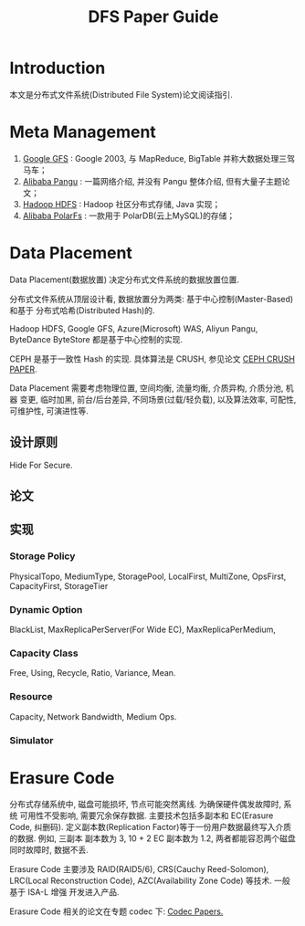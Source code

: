 #+TITLE: DFS Paper Guide

* Introduction
本文是分布式文件系统(Distributed File System)论文阅读指引.

* Meta Management
1. [[file:dfs-google-gfs-sosp2003.pdf][Google GFS]] : Google 2003, 与 MapReduce, BigTable 并称大数据处理三驾马车；
2. [[file:dfs-alibaba-pangu.txt][Alibaba Pangu]] : 一篇网络介绍, 并没有 Pangu 整体介绍, 但有大量子主题论文；
3. [[file:dfs-hadoop-hdfs.pdf][Hadoop HDFS]] : Hadoop 社区分布式存储, Java 实现；
4. [[file:dfs-alibaba-polarfs.pdf][Alibaba PolarFs]] : 一款用于 PolarDB(云上MySQL)的存储；

* Data Placement
Data Placement(数据放置) 决定分布式文件系统的数据放置位置.

分布式文件系统从顶层设计看, 数据放置分为两类: 基于中心控制(Master-Based) 和基于
分布式哈希(Distributed Hash)的.

Hadoop HDFS, Google GFS, Azure(Microsoft) WAS, Aliyun Pangu, ByteDance ByteStore
都是基于中心控制的实现.

CEPH 是基于一致性 Hash 的实现. 具体算法是 CRUSH, 参见论文 [[file:dfs-placement-ceph-crush-sc06.pdf][CEPH CRUSH PAPER]].

Data Placement 需要考虑物理位置, 空间均衡, 流量均衡, 介质异构, 介质分池, 机器
变更, 临时加黑, 前台/后台差异, 不同场景(过载/轻负载), 以及算法效率, 可配性,
可维护性, 可演进性等.

** 设计原则
Hide For Secure.

** 论文

** 实现
*** Storage Policy
PhysicalTopo, MediumType, StoragePool, LocalFirst, MultiZone, OpsFirst,
CapacityFirst, StorageTier

*** Dynamic Option
BlackList, MaxReplicaPerServer(For Wide EC), MaxReplicaPerMedium,

*** Capacity Class
Free, Using, Recycle, Ratio, Variance, Mean.

*** Resource
Capacity, Network Bandwidth, Medium Ops.

*** Simulator

* Erasure Code
分布式存储系统中, 磁盘可能损坏, 节点可能突然离线. 为确保硬件偶发故障时, 系统
可用性不受影响, 需要冗余保存数据. 主要技术包括多副本和 EC(Erasure Code, 纠删码).
定义副本数(Replication Factor)等于一份用户数据最终写入介质的数据. 例如, 三副本
副本数为 3, 10 + 2 EC 副本数为 1.2, 两者都能容忍两个磁盘同时故障时, 数据不丢.

Erasure Code 主要涉及 RAID(RAID5/6), CRS(Cauchy Reed-Solomon), LRC(Local
Reconstruction Code), AZC(Availability Zone Code) 等技术. 一般基于 ISA-L 增强
开发进入产品.

Erasure Code 相关的论文在专题 codec 下: [[file:../codec][Codec Papers.]]
